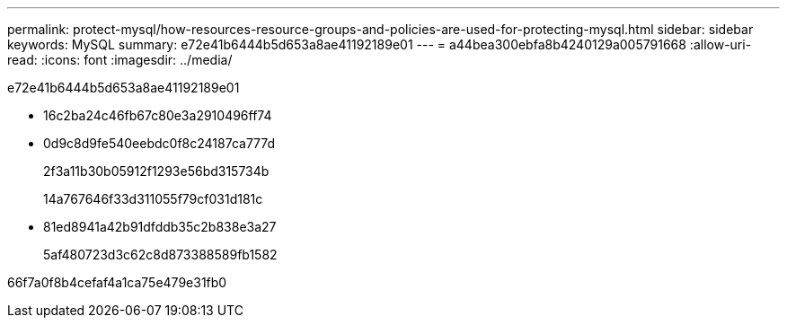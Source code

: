 ---
permalink: protect-mysql/how-resources-resource-groups-and-policies-are-used-for-protecting-mysql.html 
sidebar: sidebar 
keywords: MySQL 
summary: e72e41b6444b5d653a8ae41192189e01 
---
= a44bea300ebfa8b4240129a005791668
:allow-uri-read: 
:icons: font
:imagesdir: ../media/


[role="lead"]
e72e41b6444b5d653a8ae41192189e01

* 16c2ba24c46fb67c80e3a2910496ff74
* 0d9c8d9fe540eebdc0f8c24187ca777d
+
2f3a11b30b05912f1293e56bd315734b

+
14a767646f33d311055f79cf031d181c

* 81ed8941a42b91dfddb35c2b838e3a27
+
5af480723d3c62c8d873388589fb1582



66f7a0f8b4cefaf4a1ca75e479e31fb0
